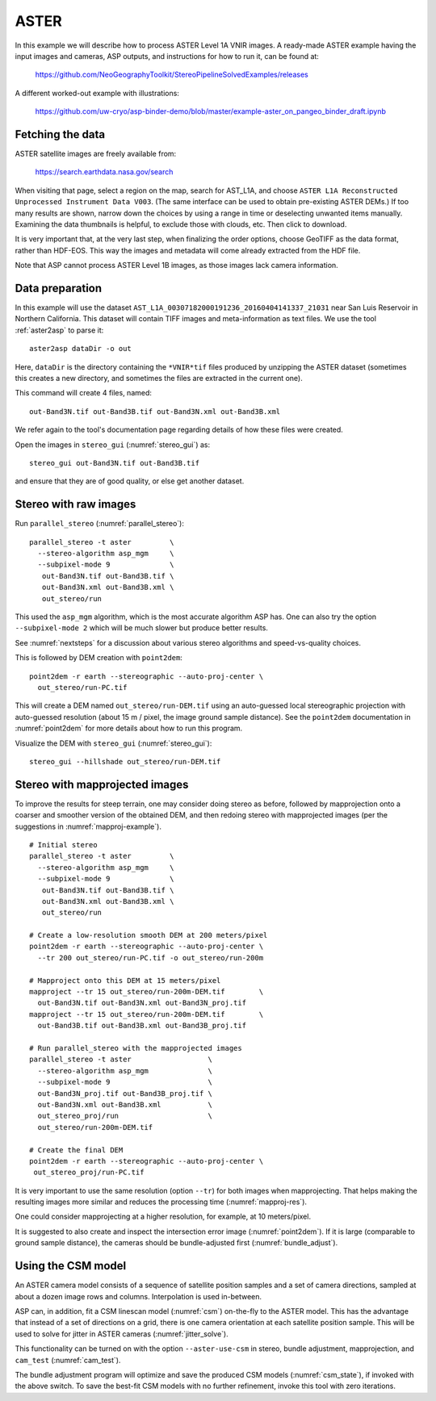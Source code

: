 .. _aster:

ASTER
-----

In this example we will describe how to process ASTER Level 1A VNIR
images. A ready-made ASTER example having the input images and
cameras, ASP outputs, and instructions for how to run it, can be found
at:

    https://github.com/NeoGeographyToolkit/StereoPipelineSolvedExamples/releases

A different worked-out example with illustrations:

    https://github.com/uw-cryo/asp-binder-demo/blob/master/example-aster_on_pangeo_binder_draft.ipynb

Fetching the data
^^^^^^^^^^^^^^^^^
 
ASTER satellite images are freely available from: 

  https://search.earthdata.nasa.gov/search

When visiting that page, select a region on the map, search for
AST_L1A, and choose ``ASTER L1A Reconstructed Unprocessed Instrument
Data V003``. (The same interface can be used to obtain pre-existing
ASTER DEMs.) If too many results are shown, narrow down the choices by
using a range in time or deselecting unwanted items
manually. Examining the data thumbnails is helpful, to exclude those
with clouds, etc. Then click to download.

It is very important that, at the very last step, when finalizing the order
options, choose GeoTIFF as the data format, rather than HDF-EOS. This way the
images and metadata will come already extracted from the HDF file.

Note that ASP cannot process ASTER Level 1B images, as those images lack camera
information.

Data preparation
^^^^^^^^^^^^^^^^

In this example will use the dataset
``AST_L1A_00307182000191236_20160404141337_21031`` near San Luis
Reservoir in Northern California. This dataset will contain TIFF
images and meta-information as text files. We use the tool
:ref:`aster2asp` to parse it::

     aster2asp dataDir -o out

Here, ``dataDir`` is the directory containing the ``*VNIR*tif`` files
produced by unzipping the ASTER dataset (sometimes this creates a new 
directory, and sometimes the files are extracted in the current
one).

This command will create 4 files, named::

     out-Band3N.tif out-Band3B.tif out-Band3N.xml out-Band3B.xml

We refer again to the tool's documentation page regarding details of how
these files were created.

Open the images in ``stereo_gui`` (:numref:`stereo_gui`) as::

    stereo_gui out-Band3N.tif out-Band3B.tif 

and ensure that they are of good quality, or else get another dataset. 

Stereo with raw images
^^^^^^^^^^^^^^^^^^^^^^
 
Run ``parallel_stereo`` (:numref:`parallel_stereo`)::

     parallel_stereo -t aster         \
       --stereo-algorithm asp_mgm     \
       --subpixel-mode 9              \
        out-Band3N.tif out-Band3B.tif \
        out-Band3N.xml out-Band3B.xml \
        out_stereo/run

This used the ``asp_mgm`` algorithm, which is the most accurate algorithm ASP
has. One can also try the option ``--subpixel-mode 2`` which will be much slower
but produce better results.

See :numref:`nextsteps` for a discussion about various stereo algorithms and
speed-vs-quality choices.

This is followed by DEM creation with ``point2dem``::

     point2dem -r earth --stereographic --auto-proj-center \
       out_stereo/run-PC.tif

This will create a DEM named ``out_stereo/run-DEM.tif`` using an auto-guessed
local stereographic projection with auto-guessed resolution (about 15 m / pixel,
the image ground sample distance). See the ``point2dem`` documentation in
:numref:`point2dem` for more details about how to run this program.

Visualize the DEM with ``stereo_gui`` (:numref:`stereo_gui`)::

    stereo_gui --hillshade out_stereo/run-DEM.tif

Stereo with mapprojected images
^^^^^^^^^^^^^^^^^^^^^^^^^^^^^^^

To improve the results for steep terrain, one may consider doing stereo as
before, followed by mapprojection onto a coarser and smoother version of the
obtained DEM, and then redoing stereo with mapprojected images (per the
suggestions in :numref:`mapproj-example`).

::

     # Initial stereo
     parallel_stereo -t aster         \
       --stereo-algorithm asp_mgm     \
       --subpixel-mode 9              \
        out-Band3N.tif out-Band3B.tif \
        out-Band3N.xml out-Band3B.xml \
        out_stereo/run

     # Create a low-resolution smooth DEM at 200 meters/pixel
     point2dem -r earth --stereographic --auto-proj-center \
       --tr 200 out_stereo/run-PC.tif -o out_stereo/run-200m

     # Mapproject onto this DEM at 15 meters/pixel
     mapproject --tr 15 out_stereo/run-200m-DEM.tif        \
       out-Band3N.tif out-Band3N.xml out-Band3N_proj.tif
     mapproject --tr 15 out_stereo/run-200m-DEM.tif        \
       out-Band3B.tif out-Band3B.xml out-Band3B_proj.tif
     
     # Run parallel_stereo with the mapprojected images
     parallel_stereo -t aster                  \
       --stereo-algorithm asp_mgm              \
       --subpixel-mode 9                       \
       out-Band3N_proj.tif out-Band3B_proj.tif \
       out-Band3N.xml out-Band3B.xml           \
       out_stereo_proj/run                     \
       out_stereo/run-200m-DEM.tif

     # Create the final DEM
     point2dem -r earth --stereographic --auto-proj-center \
      out_stereo_proj/run-PC.tif

It is very important to use the same resolution (option ``--tr``) for both
images when mapprojecting. That helps making the resulting images more similar
and reduces the processing time (:numref:`mapproj-res`). 

One could consider mapprojecting at a higher resolution, for example, at 10
meters/pixel.

It is suggested to also create and inspect the intersection error image
(:numref:`point2dem`). If it is large (comparable to ground sample distance),
the cameras should be bundle-adjusted first (:numref:`bundle_adjust`).

.. _aster_csm:

Using the CSM model
^^^^^^^^^^^^^^^^^^^

An ASTER camera model consists of a sequence of satellite position samples and
a set of camera directions, sampled at about a dozen image rows and columns.
Interpolation is used in-between.

ASP can, in addition, fit a CSM linescan model (:numref:`csm`) on-the-fly to the
ASTER model. This has the advantage that instead of a set of directions on a grid,
there is one camera orientation at each satellite position sample. This will 
be used to solve for jitter in ASTER cameras (:numref:`jitter_solve`).

This functionality can be turned on with the option ``--aster-use-csm`` in 
stereo, bundle adjustment, mapprojection, and ``cam_test`` (:numref:`cam_test`).

The bundle adjustment program will optimize and save the produced CSM models
(:numref:`csm_state`), if invoked with the above switch. To save the best-fit
CSM models with no further refinement, invoke this tool with zero iterations. 
